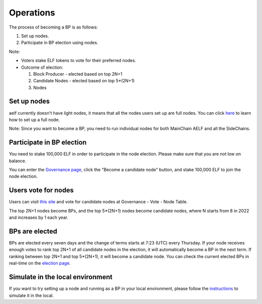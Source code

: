 Operations
==========

The process of becoming a BP is as follows:

1. Set up nodes.

2. Participate in BP election using nodes.

Note:

- Voters stake ELF tokens to vote for their preferred nodes.

- Outcome of election:

  1. Block Producer - elected based on top 2N+1
  
  2. Candidate Nodes - elected based on top 5*(2N+1) 
  
  3. Nodes

Set up nodes
------------

aelf currently doesn't have light nodes, it means that all the nodes users set up are full nodes. You can click `here <https://docs.aelf.io/en/latest/tutorials/mainnet.html>`__ to learn how to set up a full node. 

Note: Since you want to become a BP, you need to run individual nodes for both MainChain AELF and all the SideChains. 

Participate in BP election
--------------------------

You need to stake 100,000 ELF in order to participate in the node election. Please make sure that you are not low on balance.

You can enter the `Governance page <https://explorer.aelf.io/vote/election>`__, click the "Become a candidate node" button, and stake 100,000 ELF to join the node election.

Users vote for nodes
--------------------

Users can visit `this site <https://explorer.aelf.io/vote/election>`__ and vote for candidate nodes at Governance - Vote - Node Table.

The top 2N+1 nodes become BPs, and the top 5*(2N+1) nodes become candidate nodes, where N starts from 8 in 2022 and increases by 1 each year.

BPs are elected
---------------

BPs are elected every seven days and the change of terms starts at 7:23 (UTC) every Thursday. If your node receives enough votes to rank top 2N+1 of all candidate nodes in the election, it will automatically become a BP in the next term. If ranking between top 2N+1 and top 5*(2N+1), it will become a candidate node. You can check the current elected BPs in real-time on the `election page <https://explorer.aelf.io/vote/election>`__.

Simulate in the local environment
---------------------------------

If you want to try setting up a node and running as a BP in your local environment, please follow the `instructions <../../getting_started/becoming_a_bp/simulation_in_the_local_environment.html>`__ to simulate it in the local.